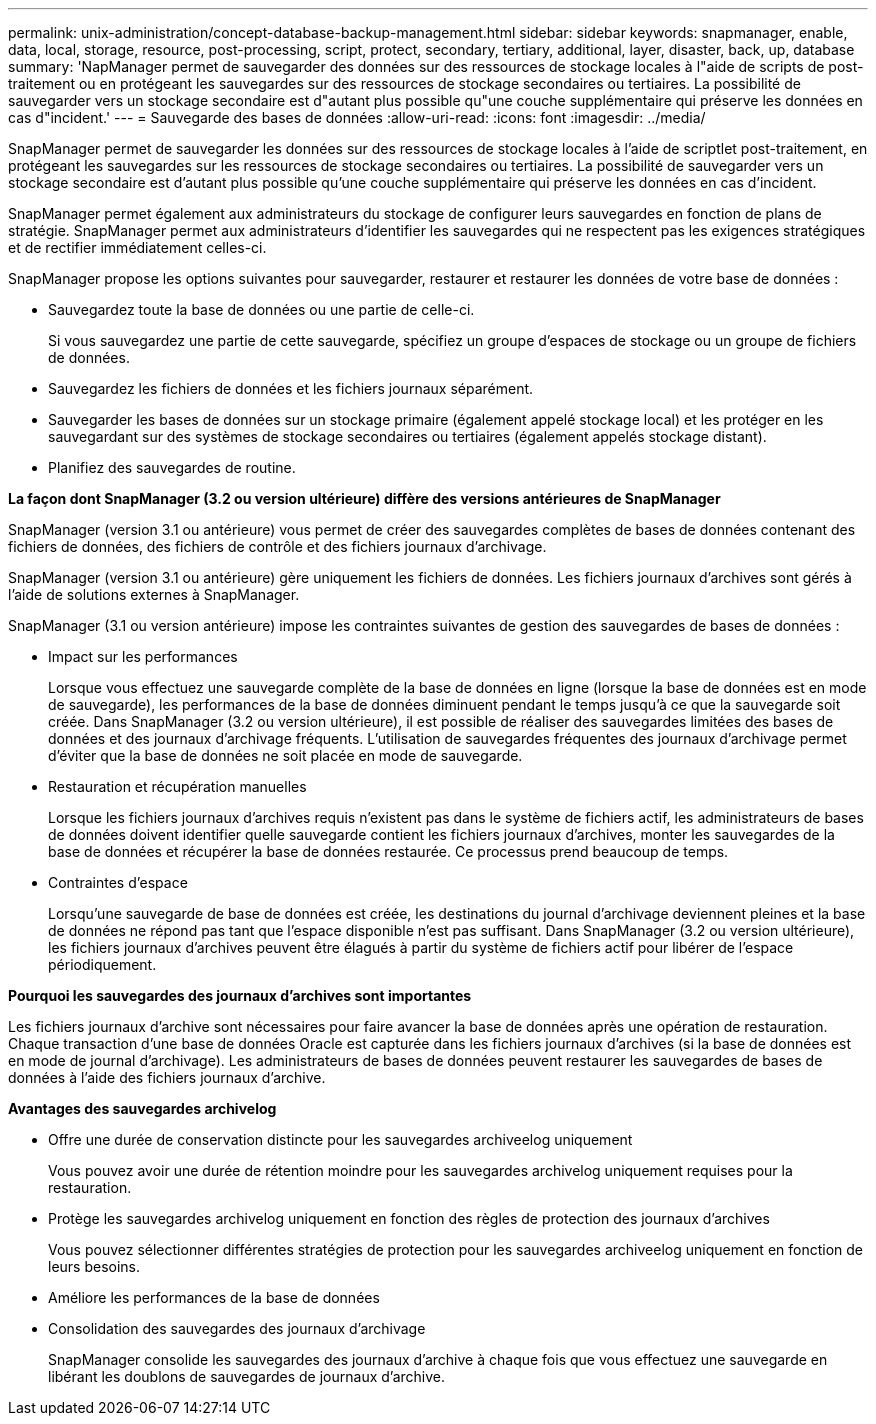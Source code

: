 ---
permalink: unix-administration/concept-database-backup-management.html 
sidebar: sidebar 
keywords: snapmanager, enable, data, local, storage, resource, post-processing, script, protect, secondary, tertiary, additional, layer, disaster, back, up, database 
summary: 'NapManager permet de sauvegarder des données sur des ressources de stockage locales à l"aide de scripts de post-traitement ou en protégeant les sauvegardes sur des ressources de stockage secondaires ou tertiaires. La possibilité de sauvegarder vers un stockage secondaire est d"autant plus possible qu"une couche supplémentaire qui préserve les données en cas d"incident.' 
---
= Sauvegarde des bases de données
:allow-uri-read: 
:icons: font
:imagesdir: ../media/


[role="lead"]
SnapManager permet de sauvegarder les données sur des ressources de stockage locales à l'aide de scriptlet post-traitement, en protégeant les sauvegardes sur les ressources de stockage secondaires ou tertiaires. La possibilité de sauvegarder vers un stockage secondaire est d'autant plus possible qu'une couche supplémentaire qui préserve les données en cas d'incident.

SnapManager permet également aux administrateurs du stockage de configurer leurs sauvegardes en fonction de plans de stratégie. SnapManager permet aux administrateurs d'identifier les sauvegardes qui ne respectent pas les exigences stratégiques et de rectifier immédiatement celles-ci.

SnapManager propose les options suivantes pour sauvegarder, restaurer et restaurer les données de votre base de données :

* Sauvegardez toute la base de données ou une partie de celle-ci.
+
Si vous sauvegardez une partie de cette sauvegarde, spécifiez un groupe d'espaces de stockage ou un groupe de fichiers de données.

* Sauvegardez les fichiers de données et les fichiers journaux séparément.
* Sauvegarder les bases de données sur un stockage primaire (également appelé stockage local) et les protéger en les sauvegardant sur des systèmes de stockage secondaires ou tertiaires (également appelés stockage distant).
* Planifiez des sauvegardes de routine.


*La façon dont SnapManager (3.2 ou version ultérieure) diffère des versions antérieures de SnapManager*

SnapManager (version 3.1 ou antérieure) vous permet de créer des sauvegardes complètes de bases de données contenant des fichiers de données, des fichiers de contrôle et des fichiers journaux d'archivage.

SnapManager (version 3.1 ou antérieure) gère uniquement les fichiers de données. Les fichiers journaux d'archives sont gérés à l'aide de solutions externes à SnapManager.

SnapManager (3.1 ou version antérieure) impose les contraintes suivantes de gestion des sauvegardes de bases de données :

* Impact sur les performances
+
Lorsque vous effectuez une sauvegarde complète de la base de données en ligne (lorsque la base de données est en mode de sauvegarde), les performances de la base de données diminuent pendant le temps jusqu'à ce que la sauvegarde soit créée. Dans SnapManager (3.2 ou version ultérieure), il est possible de réaliser des sauvegardes limitées des bases de données et des journaux d'archivage fréquents. L'utilisation de sauvegardes fréquentes des journaux d'archivage permet d'éviter que la base de données ne soit placée en mode de sauvegarde.

* Restauration et récupération manuelles
+
Lorsque les fichiers journaux d'archives requis n'existent pas dans le système de fichiers actif, les administrateurs de bases de données doivent identifier quelle sauvegarde contient les fichiers journaux d'archives, monter les sauvegardes de la base de données et récupérer la base de données restaurée. Ce processus prend beaucoup de temps.

* Contraintes d'espace
+
Lorsqu'une sauvegarde de base de données est créée, les destinations du journal d'archivage deviennent pleines et la base de données ne répond pas tant que l'espace disponible n'est pas suffisant. Dans SnapManager (3.2 ou version ultérieure), les fichiers journaux d'archives peuvent être élagués à partir du système de fichiers actif pour libérer de l'espace périodiquement.



*Pourquoi les sauvegardes des journaux d'archives sont importantes*

Les fichiers journaux d'archive sont nécessaires pour faire avancer la base de données après une opération de restauration. Chaque transaction d'une base de données Oracle est capturée dans les fichiers journaux d'archives (si la base de données est en mode de journal d'archivage). Les administrateurs de bases de données peuvent restaurer les sauvegardes de bases de données à l'aide des fichiers journaux d'archive.

*Avantages des sauvegardes archivelog*

* Offre une durée de conservation distincte pour les sauvegardes archiveelog uniquement
+
Vous pouvez avoir une durée de rétention moindre pour les sauvegardes archivelog uniquement requises pour la restauration.

* Protège les sauvegardes archivelog uniquement en fonction des règles de protection des journaux d'archives
+
Vous pouvez sélectionner différentes stratégies de protection pour les sauvegardes archiveelog uniquement en fonction de leurs besoins.

* Améliore les performances de la base de données
* Consolidation des sauvegardes des journaux d'archivage
+
SnapManager consolide les sauvegardes des journaux d'archive à chaque fois que vous effectuez une sauvegarde en libérant les doublons de sauvegardes de journaux d'archive.


